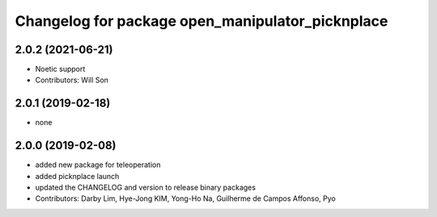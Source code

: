^^^^^^^^^^^^^^^^^^^^^^^^^^^^^^^^^^^^^^^^^^^^^
Changelog for package open_manipulator_picknplace
^^^^^^^^^^^^^^^^^^^^^^^^^^^^^^^^^^^^^^^^^^^^^

2.0.2 (2021-06-21)
------------------
* Noetic support
* Contributors: Will Son

2.0.1 (2019-02-18)
------------------
* none

2.0.0 (2019-02-08)
------------------
* added new package for teleoperation
* added picknplace launch
* updated the CHANGELOG and version to release binary packages
* Contributors: Darby Lim, Hye-Jong KIM, Yong-Ho Na, Guilherme de Campos Affonso, Pyo
